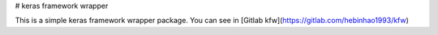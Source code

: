 # keras framework wrapper 

This is a simple keras framework wrapper package. You can see in
[Gitlab kfw](https://gitlab.com/hebinhao1993/kfw)


